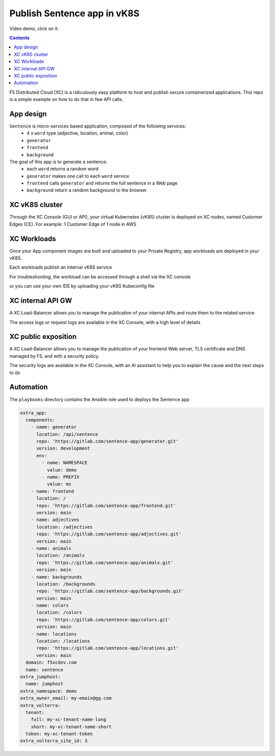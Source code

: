 Publish Sentence app in vK8S
####################################################################

Video demo, click on it:

.. raw:: html

    <a href="http://www.youtube.com/watch?v=Th6kKmvHxtI"><img src="http://img.youtube.com/vi/Th6kKmvHxtI/0.jpg" width="500" height="300" title="demo vK8S" alt="demo vK8S"></a>


.. contents:: Contents
    :local:

F5 Distributed Cloud (XC) is a ridiculously easy platform to host and publish secure containerized applications.
This repo is a simple example on how to do that in few API calls.


App design
*****************************************

``Sentence`` is micro-services based application, composed of the following services:
    - 4 x ``word`` type (adjective, location, animal, color)
    - ``generator``
    - ``frontend``
    - ``background``

The goal of this app is to generate a sentence:
    - each ``word`` returns a random word
    - ``generator`` makes one call to each ``word`` service
    - ``frontend`` calls ``generator`` and returns the full sentence in a Web page
    - ``background`` return a random background to the browser

XC vK8S cluster
*****************************************
Through the XC Console (GUI or API), your virtual Kubernetes (vK8S) cluster is deployed on XC nodes,
named Customer Edges (CE).
For example: 1 Customer Edge of 1 node in AWS

.. image:: ./_pictures/XC-CE.png
   :align: center
   :width: 700
   :alt: vK8S

XC Workloads
*****************************************
Once your App component images are built and uploaded to your Private Registry,
app workloads are deployed in your vK8S.

.. image:: ./_pictures/XC-vK8S-workloads.png
   :align: center
   :width: 1200
   :alt: workloads

Each workloads publish an internal vK8S service

.. image:: ./_pictures/XC-vK8S-service.png
   :align: center
   :width: 1200
   :alt: service

For troubleshooting, the workload can be accessed through a shell via the XC console

.. image:: ./_pictures/XC-vK8S-vK8S-UI-sh.png
   :align: center
   :width: 1200
   :alt: shell

or you can use your own IDE by uploading your vK8S Kubeconfig file

.. image:: ./_pictures/XC-vK8S-Lens.png
   :align: center
   :width: 1200
   :alt: Lens

XC internal API GW
*****************************************

A XC Load-Balancer allows you to manage the publication of your internal APIs and route them to the related service

.. image:: ./_pictures/XC-LB-route.png
   :align: center
   :width: 1000
   :alt: Internal API - LB

The access logs or request logs are available in the XC Console, with a high level of details

.. image:: ./_pictures/XC-LB-log.png
   :align: center
   :width: 1000
   :alt: Internal API - log

XC public exposition
*****************************************

A XC Load-Balancer allows you to manage the publication of your frontend Web server,
TLS certificate and DNS managed by F5,
and with a security policy.

.. image:: ./_pictures/XC-LB-public.png
   :align: center
   :width: 1000
   :alt: Public Web - LB

The security logs are available in the XC Console, with an AI assistant to help you to explain the cause and the next steps to do

.. image:: ./XC-LB-log_security.png
   :align: center
   :width: 1000
   :alt: Public Web - log

Automation
*****************************************
The ``playbooks`` directory contains the Ansible role used to deploys the Sentence app

.. code-block:: yaml

        extra_app:
          components:
            - name: generator
              location: /api/sentence
              repo: 'https://gitlab.com/sentence-app/generator.git'
              version: development
              env:
                - name: NAMESPACE
                  value: demo
                - name: PREFIX
                  value: ms
            - name: frontend
              location: /
              repo: 'https://gitlab.com/sentence-app/frontend.git'
              version: main
            - name: adjectives
              location: /adjectives
              repo: 'https://gitlab.com/sentence-app/adjectives.git'
              version: main
            - name: animals
              location: /animals
              repo: 'https://gitlab.com/sentence-app/animals.git'
              version: main
            - name: backgrounds
              location: /backgrounds
              repo: 'https://gitlab.com/sentence-app/backgrounds.git'
              version: main
            - name: colors
              location: /colors
              repo: 'https://gitlab.com/sentence-app/colors.git'
              version: main
            - name: locations
              location: /locations
              repo: 'https://gitlab.com/sentence-app/locations.git'
              version: main
          domain: f5xcdev.com
          name: sentence
        extra_jumphost:
          name: jumphost
        extra_namespace: demo
        extra_owner_email: my-emain@gg.com
        extra_volterra:
          tenant:
            full: my-xc-tenant-name-long
            short: my-xc-tenant-name-short
          token: my-xc-tenant-token
        extra_volterra_site_id: 3







